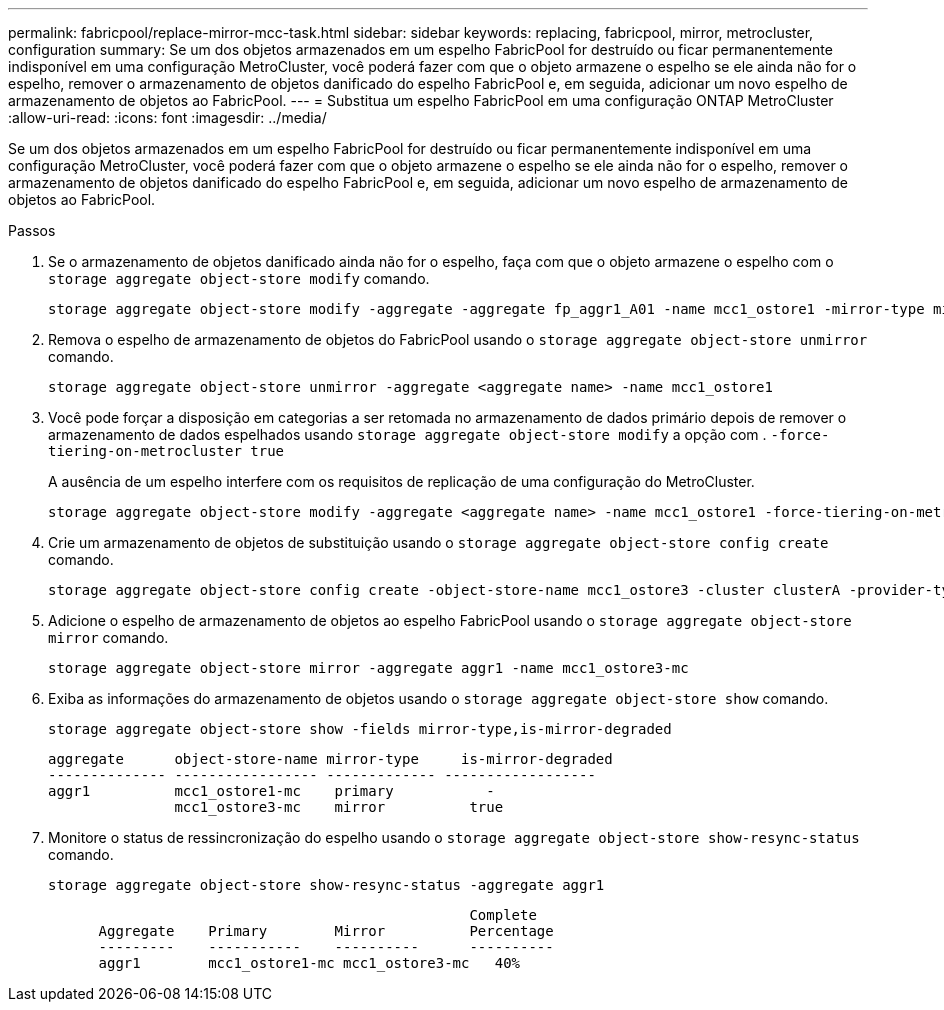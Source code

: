 ---
permalink: fabricpool/replace-mirror-mcc-task.html 
sidebar: sidebar 
keywords: replacing, fabricpool, mirror, metrocluster, configuration 
summary: Se um dos objetos armazenados em um espelho FabricPool for destruído ou ficar permanentemente indisponível em uma configuração MetroCluster, você poderá fazer com que o objeto armazene o espelho se ele ainda não for o espelho, remover o armazenamento de objetos danificado do espelho FabricPool e, em seguida, adicionar um novo espelho de armazenamento de objetos ao FabricPool. 
---
= Substitua um espelho FabricPool em uma configuração ONTAP MetroCluster
:allow-uri-read: 
:icons: font
:imagesdir: ../media/


[role="lead"]
Se um dos objetos armazenados em um espelho FabricPool for destruído ou ficar permanentemente indisponível em uma configuração MetroCluster, você poderá fazer com que o objeto armazene o espelho se ele ainda não for o espelho, remover o armazenamento de objetos danificado do espelho FabricPool e, em seguida, adicionar um novo espelho de armazenamento de objetos ao FabricPool.

.Passos
. Se o armazenamento de objetos danificado ainda não for o espelho, faça com que o objeto armazene o espelho com o `storage aggregate object-store modify` comando.
+
[listing]
----
storage aggregate object-store modify -aggregate -aggregate fp_aggr1_A01 -name mcc1_ostore1 -mirror-type mirror
----
. Remova o espelho de armazenamento de objetos do FabricPool usando o `storage aggregate object-store unmirror` comando.
+
[listing]
----
storage aggregate object-store unmirror -aggregate <aggregate name> -name mcc1_ostore1
----
. Você pode forçar a disposição em categorias a ser retomada no armazenamento de dados primário depois de remover o armazenamento de dados espelhados usando `storage aggregate object-store modify` a opção com . `-force-tiering-on-metrocluster true`
+
A ausência de um espelho interfere com os requisitos de replicação de uma configuração do MetroCluster.

+
[listing]
----
storage aggregate object-store modify -aggregate <aggregate name> -name mcc1_ostore1 -force-tiering-on-metrocluster true
----
. Crie um armazenamento de objetos de substituição usando o `storage aggregate object-store config create` comando.
+
[listing]
----
storage aggregate object-store config create -object-store-name mcc1_ostore3 -cluster clusterA -provider-type SGWS -server <SGWS-server-1> -container-name <SGWS-bucket-1> -access-key <key> -secret-password <password> -encrypt <true|false> -provider <provider-type> -is-ssl-enabled <true|false> ipspace <IPSpace>
----
. Adicione o espelho de armazenamento de objetos ao espelho FabricPool usando o `storage aggregate object-store mirror` comando.
+
[listing]
----
storage aggregate object-store mirror -aggregate aggr1 -name mcc1_ostore3-mc
----
. Exiba as informações do armazenamento de objetos usando o `storage aggregate object-store show` comando.
+
[listing]
----
storage aggregate object-store show -fields mirror-type,is-mirror-degraded
----
+
[listing]
----
aggregate      object-store-name mirror-type     is-mirror-degraded
-------------- ----------------- ------------- ------------------
aggr1          mcc1_ostore1-mc    primary           -
               mcc1_ostore3-mc    mirror          true
----
. Monitore o status de ressincronização do espelho usando o `storage aggregate object-store show-resync-status` comando.
+
[listing]
----
storage aggregate object-store show-resync-status -aggregate aggr1
----
+
[listing]
----
                                                  Complete
      Aggregate    Primary        Mirror          Percentage
      ---------    -----------    ----------      ----------
      aggr1        mcc1_ostore1-mc mcc1_ostore3-mc   40%
----

